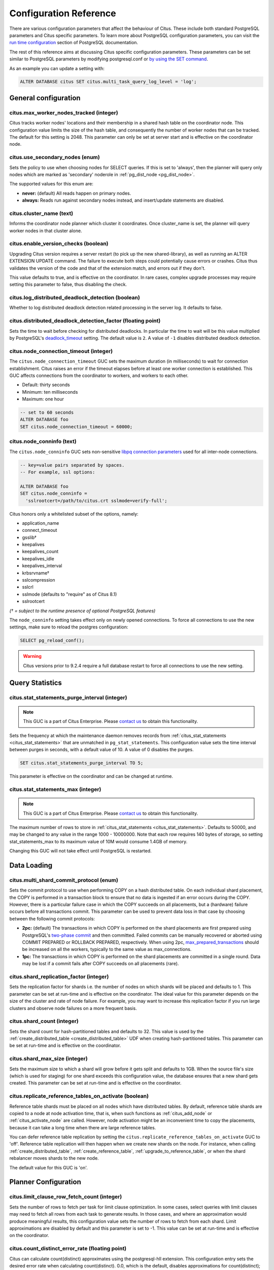 .. _configuration:

Configuration Reference
=======================

There are various configuration parameters that affect the behaviour of Citus. These include both standard PostgreSQL parameters and Citus specific parameters. To learn more about PostgreSQL configuration parameters, you can visit the `run time configuration <http://www.postgresql.org/docs/current/static/runtime-config.html>`_ section of PostgreSQL documentation.

The rest of this reference aims at discussing Citus specific configuration parameters. These parameters can be set similar to PostgreSQL parameters by modifying postgresql.conf or `by using the SET command <http://www.postgresql.org/docs/current/static/config-setting.html>`_.

As an example you can update a setting with:

.. code-block:: postgresql

    ALTER DATABASE citus SET citus.multi_task_query_log_level = 'log';


General configuration
---------------------------------------

citus.max_worker_nodes_tracked (integer)
$$$$$$$$$$$$$$$$$$$$$$$$$$$$$$$$$$$$$$$$$$$$$$$$

Citus tracks worker nodes' locations and their membership in a shared hash table on the coordinator node. This configuration value limits the size of the hash table, and consequently the number of worker nodes that can be tracked. The default for this setting is 2048. This parameter can only be set at server start and is effective on the coordinator node.

citus.use_secondary_nodes (enum)
$$$$$$$$$$$$$$$$$$$$$$$$$$$$$$$$

Sets the policy to use when choosing nodes for SELECT queries. If this
is set to 'always', then the planner will query only nodes which are
marked as 'secondary' noderole in :ref:`pg_dist_node <pg_dist_node>`.

The supported values for this enum are:

* **never:** (default) All reads happen on primary nodes.

* **always:** Reads run against secondary nodes instead, and insert/update statements are disabled.

citus.cluster_name (text)
$$$$$$$$$$$$$$$$$$$$$$$$$

Informs the coordinator node planner which cluster it coordinates. Once
cluster_name is set, the planner will query worker nodes in that cluster alone.

.. _enable_version_checks:

citus.enable_version_checks (boolean)
$$$$$$$$$$$$$$$$$$$$$$$$$$$$$$$$$$$$$

Upgrading Citus version requires a server restart (to pick up the new
shared-library), as well as running an ALTER EXTENSION UPDATE command. The
failure to execute both steps could potentially cause errors or crashes. Citus
thus validates the version of the code and that of the extension match, and
errors out if they don't.

This value defaults to true, and is effective on the coordinator. In rare cases,
complex upgrade processes may require setting this parameter to false, thus
disabling the check.

citus.log_distributed_deadlock_detection (boolean)
$$$$$$$$$$$$$$$$$$$$$$$$$$$$$$$$$$$$$$$$$$$$$$$$$$

Whether to log distributed deadlock detection related processing in the server log. It defaults to false.

citus.distributed_deadlock_detection_factor (floating point)
$$$$$$$$$$$$$$$$$$$$$$$$$$$$$$$$$$$$$$$$$$$$$$$$$$$$$$$$$$$$

Sets the time to wait before checking for distributed deadlocks. In particular the time to wait will be this value multiplied by PostgreSQL's `deadlock_timeout <https://www.postgresql.org/docs/current/static/runtime-config-locks.html>`_ setting. The default value is ``2``. A value of ``-1`` disables distributed deadlock detection.

.. _node_connection_timeout:

citus.node_connection_timeout (integer)
$$$$$$$$$$$$$$$$$$$$$$$$$$$$$$$$$$$$$$$$

The ``citus.node_connection_timeout`` GUC sets the maximum duration (in milliseconds) to wait for connection establishment. Citus raises an error if the timeout elapses before at least one worker connection is established. This GUC affects connections from the coordinator to workers, and workers to each other.

* Default: thirty seconds
* Minimum: ten milliseconds
* Maximum: one hour

.. code-block:: postgresql

  -- set to 60 seconds
  ALTER DATABASE foo
  SET citus.node_connection_timeout = 60000;

.. _node_conninfo:

citus.node_conninfo (text)
$$$$$$$$$$$$$$$$$$$$$$$$$$$$$$$$$$$$$$$$

The ``citus.node_conninfo`` GUC sets non-sensitive `libpq connection parameters <https://www.postgresql.org/docs/current/static/libpq-connect.html#LIBPQ-PARAMKEYWORDS>`_ used for all inter-node connections.

.. code-block:: postgresql

  -- key=value pairs separated by spaces.
  -- For example, ssl options:

  ALTER DATABASE foo
  SET citus.node_conninfo =
    'sslrootcert=/path/to/citus.crt sslmode=verify-full';

Citus honors only a whitelisted subset of the options, namely:

* application_name
* connect_timeout
* gsslib†
* keepalives
* keepalives_count
* keepalives_idle
* keepalives_interval
* krbsrvname†
* sslcompression
* sslcrl
* sslmode  (defaults to "require" as of Citus 8.1)
* sslrootcert

*(† = subject to the runtime presence of optional PostgreSQL features)*

The ``node_conninfo`` setting takes effect only on newly opened connections. To force all connections to use the new settings, make sure to reload the postgres configuration:

.. code-block:: postgresql

   SELECT pg_reload_conf();

.. warning::

   Citus versions prior to 9.2.4 require a full database restart to force all connections to use the new setting.

Query Statistics
---------------------------

citus.stat_statements_purge_interval (integer)
$$$$$$$$$$$$$$$$$$$$$$$$$$$$$$$$$$$$$$$$$$$$$$$

.. note::

   This GUC is a part of Citus Enterprise. Please `contact us <https://www.citusdata.com/about/contact_us>`_ to obtain this functionality.

Sets the frequency at which the maintenance daemon removes records from :ref:`citus_stat_statements <citus_stat_statements>` that are unmatched in ``pg_stat_statements``. This configuration value sets the time interval between purges in seconds, with a default value of 10. A value of 0 disables the purges.

.. code-block:: psql

   SET citus.stat_statements_purge_interval TO 5;

This parameter is effective on the coordinator and can be changed at runtime.

citus.stat_statements_max (integer)
$$$$$$$$$$$$$$$$$$$$$$$$$$$$$$$$$$$

.. note::

   This GUC is a part of Citus Enterprise. Please `contact us <https://www.citusdata.com/about/contact_us>`_ to obtain this functionality.

The maximum number of rows to store in :ref:`citus_stat_statements <citus_stat_statements>`. Defaults to 50000, and may be changed to any value in the range 1000 - 10000000. Note that each row requires 140 bytes of storage, so setting stat_statements_max to its maximum value of 10M would consume 1.4GB of memory.

Changing this GUC will not take effect until PostgreSQL is restarted.

Data Loading
---------------------------

citus.multi_shard_commit_protocol (enum)
$$$$$$$$$$$$$$$$$$$$$$$$$$$$$$$$$$$$$$$$

Sets the commit protocol to use when performing COPY on a hash distributed table. On each individual shard placement, the COPY is performed in a transaction block to ensure that no data is ingested if an error occurs during the COPY. However, there is a particular failure case in which the COPY succeeds on all placements, but a (hardware) failure occurs before all transactions commit. This parameter can be used to prevent data loss in that case by choosing between the following commit protocols: 

* **2pc:** (default) The transactions in which COPY is performed on the shard placements are first prepared using PostgreSQL's `two-phase commit <http://www.postgresql.org/docs/current/static/sql-prepare-transaction.html>`_ and then committed. Failed commits can be manually recovered or aborted using COMMIT PREPARED or ROLLBACK PREPARED, respectively. When using 2pc, `max_prepared_transactions <http://www.postgresql.org/docs/current/static/runtime-config-resource.html>`_ should be increased on all the workers, typically to the same value as max_connections.

* **1pc:** The transactions in which COPY is performed on the shard placements are committed in a single round. Data may be lost if a commit fails after COPY succeeds on all placements (rare).

.. _replication_factor:

citus.shard_replication_factor (integer)
$$$$$$$$$$$$$$$$$$$$$$$$$$$$$$$$$$$$$$$$$$$$

Sets the replication factor for shards i.e. the number of nodes on which shards will be placed and defaults to 1. This parameter can be set at run-time and is effective on the coordinator.
The ideal value for this parameter depends on the size of the cluster and rate of node failure. For example, you may want to increase this replication factor if you run large clusters and observe node failures on a more frequent basis.

citus.shard_count (integer)
$$$$$$$$$$$$$$$$$$$$$$$$$$$$$$$$$$$$$$$$$$$$

Sets the shard count for hash-partitioned tables and defaults to 32. This value is used by
the :ref:`create_distributed_table <create_distributed_table>` UDF when creating
hash-partitioned tables. This parameter can be set at run-time and is effective on the coordinator. 

citus.shard_max_size (integer)
$$$$$$$$$$$$$$$$$$$$$$$$$$$$$$$$$$$$$

Sets the maximum size to which a shard will grow before it gets split and defaults to 1GB. When the source file's size (which is used for staging) for one shard exceeds this configuration value, the database ensures that a new shard gets created. This parameter can be set at run-time and is effective on the coordinator.

.. Comment out this configuration as currently COPY only support random
   placement policy.
.. citus.shard_placement_policy (enum)
   $$$$$$$$$$$$$$$$$$$$$$$$$$$$$$$$$$$$$$$$$$$$$$$$$$

   Sets the policy to use when choosing nodes for placing newly created shards. When using the \\copy command, the coordinator needs to choose the worker nodes on which it will place the new shards. This configuration value is applicable on the coordinator and specifies the policy to use for selecting these nodes. The supported values for this parameter are :-

   * **round-robin:** The round robin policy is the default and aims to distribute shards evenly across the cluster by selecting nodes in a round-robin fashion. This allows you to copy from any node including the coordinator node.

   * **local-node-first:** The local node first policy places the first replica of the shard on the client node from which the \\copy command is being run. As the coordinator node does not store any data, the policy requires that the command be run from a worker node. As the first replica is always placed locally, it provides better shard placement guarantees.

.. _replicate_reference_tables_on_activate:

citus.replicate_reference_tables_on_activate (boolean)
$$$$$$$$$$$$$$$$$$$$$$$$$$$$$$$$$$$$$$$$$$$$$$$$$$$$$$

Reference table shards must be placed on all nodes which have distributed
tables. By default, reference table shards are copied to a node at node
activation time, that is, when such functions as :ref:`citus_add_node` or
:ref:`citus_activate_node` are called. However, node activation might be an
inconvenient time to copy the placements, because it can take a long time when
there are large reference tables.

You can defer reference table replication by setting the
``citus.replicate_reference_tables_on_activate`` GUC to 'off'. Reference table
replication will then happen when we create new shards on the node. For instance,
when calling :ref:`create_distributed_table`, :ref:`create_reference_table`,
:ref:`upgrade_to_reference_table`, or when the shard rebalancer moves shards to
the new node.

The default value for this GUC is 'on'.

Planner Configuration
------------------------------------------------

citus.limit_clause_row_fetch_count (integer)
$$$$$$$$$$$$$$$$$$$$$$$$$$$$$$$$$$$$$$$$$$$$$$$$$$$$$

Sets the number of rows to fetch per task for limit clause optimization. In some cases, select queries with limit clauses may need to fetch all rows from each task to generate results. In those cases, and where an approximation would produce meaningful results, this configuration value sets the number of rows to fetch from each shard. Limit approximations are disabled by default and this parameter is set to -1. This value can be set at run-time and is effective on the coordinator.

citus.count_distinct_error_rate (floating point)
$$$$$$$$$$$$$$$$$$$$$$$$$$$$$$$$$$$$$$$$$$$$$$$$$$$$$$

Citus can calculate count(distinct) approximates using the postgresql-hll extension. This configuration entry sets the desired error rate when calculating count(distinct). 0.0, which is the default, disables approximations for count(distinct); and 1.0 provides no guarantees about the accuracy of results. We recommend setting this parameter to 0.005 for best results. This value can be set at run-time and is effective on the coordinator.

citus.task_assignment_policy (enum)
$$$$$$$$$$$$$$$$$$$$$$$$$$$$$$$$$$$$$$

.. note::

   This GUC is applicable only when :ref:`shard_replication_factor <replication_factor>` is greater than one, or for queries against :ref:`reference_tables`.

Sets the policy to use when assigning tasks to workers. The coordinator assigns tasks to workers based on shard locations. This configuration value specifies the policy to use when making these assignments. Currently, there are three possible task assignment policies which can be used.

* **greedy:** The greedy policy is the default and aims to evenly distribute tasks across workers.

* **round-robin:** The round-robin policy assigns tasks to workers in a round-robin fashion alternating between different replicas. This enables much better cluster utilization when the shard count for a table is low compared to the number of workers.

* **first-replica:** The first-replica policy assigns tasks on the basis of the insertion order of placements (replicas) for the shards. In other words, the fragment query for a shard is simply assigned to the worker which has the first replica of that shard. This method allows you to have strong guarantees about which shards will be used on which nodes (i.e. stronger memory residency guarantees).

This parameter can be set at run-time and is effective on the coordinator.

Intermediate Data Transfer
-------------------------------------------------------------------

citus.binary_worker_copy_format (boolean)
$$$$$$$$$$$$$$$$$$$$$$$$$$$$$$$$$$$$$$$$$$$$$$$

Use the binary copy format to transfer intermediate data between workers. During large table joins, Citus may have to dynamically repartition and shuffle data between different workers. By default, this data is transferred in text format. Enabling this parameter instructs the database to use PostgreSQL’s binary serialization format to transfer this data. This parameter is effective on the workers and needs to be changed in the postgresql.conf file. After editing the config file, users can send a SIGHUP signal or restart the server for this change to take effect.


citus.max_intermediate_result_size (integer)
$$$$$$$$$$$$$$$$$$$$$$$$$$$$$$$$$$$$$$$$$$$$

The maximum size in KB of intermediate results for CTEs that are unable to be pushed down to worker nodes for execution, and for complex subqueries. The default is 1GB, and a value of -1 means no limit. Queries exceeding the limit will be canceled and produce an error message.

DDL
-------------------------------------------------------------------

.. _enable_ddl_prop:

citus.enable_ddl_propagation (boolean)
$$$$$$$$$$$$$$$$$$$$$$$$$$$$$$$$$$$$$$$$$$$$$

Specifies whether to automatically propagate DDL changes from the coordinator to all workers. The default value is true. Because some schema changes require an access exclusive lock on tables and because the automatic propagation applies to all workers sequentially it can make a Citus cluster temporarily less responsive. You may choose to disable this setting and propagate changes manually.

.. note::

  For a list of DDL propagation support, see :ref:`ddl_prop_support`.

.. _enable_local_ref_fkeys:

citus.enable_local_reference_table_foreign_keys (boolean)
$$$$$$$$$$$$$$$$$$$$$$$$$$$$$$$$$$$$$$$$$$$$$$$$$$$$$$$$$

This setting, enabled by default, allows foreign keys to be created between reference and local
tables. For the feature to work, the coordinator node must be registered with itself, using
:ref:`citus_add_node`.

Note that foreign keys between reference tables and local tables come at a slight cost. When
you create the foreign key, Citus must add the plain table to Citus' metadata, and
track it in :ref:`partition_table`. Local tables that are added to metadata inherit the same
limitations as reference tables (see :ref:`ddl` and :ref:`citus_sql_reference`)..

If you drop the foreign keys, Citus will automatically remove such local tables from metadata,
which eliminates such limitations on those tables.

Executor Configuration
------------------------------------------------------------

General
$$$$$$$

citus.all_modifications_commutative
************************************

Citus enforces commutativity rules and acquires appropriate locks for modify operations in order to guarantee correctness of behavior. For example, it assumes that an INSERT statement commutes with another INSERT statement, but not with an UPDATE or DELETE statement. Similarly, it assumes that an UPDATE or DELETE statement does not commute with another UPDATE or DELETE statement. This means that UPDATEs and DELETEs require Citus to acquire stronger locks.

If you have UPDATE statements that are commutative with your INSERTs or other UPDATEs, then you can relax these commutativity assumptions by setting this parameter to true. When this parameter is set to true, all commands are considered commutative and claim a shared lock, which can improve overall throughput. This parameter can be set at runtime and is effective on the coordinator.

.. _multi_task_logging:

citus.multi_task_query_log_level (enum)
*****************************************

Sets a log-level for any query which generates more than one task (i.e. which
hits more than one shard). This is useful during a multi-tenant application
migration, as you can choose to error or warn for such queries, to find them and
add a tenant_id filter to them. This parameter can be set at runtime and is
effective on the coordinator. The default value for this parameter is 'off'.

The supported values for this enum are:

* **off:** Turn off logging any queries which generate multiple tasks (i.e. span multiple shards)

* **debug:** Logs statement at DEBUG severity level.

* **log:** Logs statement at LOG severity level. The log line will include the SQL query that was run.

* **notice:** Logs statement at NOTICE severity level.

* **warning:** Logs statement at WARNING severity level.

* **error:** Logs statement at ERROR severity level.

Note that it may be useful to use :code:`error` during development testing, and a lower log-level like :code:`log` during actual production deployment. Choosing ``log`` will cause multi-task queries to appear in the database logs with the query itself shown after "STATEMENT."

.. code-block:: text

  LOG:  multi-task query about to be executed
  HINT:  Queries are split to multiple tasks if they have to be split into several queries on the workers.
  STATEMENT:  select * from foo;

citus.propagate_set_commands (enum)
***********************************

Determines which SET commands are propagated from the coordinator to workers.
The default value for this parameter is 'none'.

The supported values are:

* **none:** no SET commands are propagated.

* **local:** only SET LOCAL commands are propagated.

citus.enable_repartition_joins (boolean)
****************************************

Ordinarily, attempting to perform :ref:`repartition_joins` with the adaptive executor will fail with an error message. However, setting ``citus.enable_repartition_joins`` to true allows Citus to perform the join. The default value is false.

.. _enable_repartitioned_insert_select:

citus.enable_repartitioned_insert_select (boolean)
**************************************************

By default, an INSERT INTO … SELECT statement that cannot be pushed down will attempt to repartition rows from the SELECT statement and transfer them between workers for insertion. However, if the target table has too many shards then repartitioning will probably not perform well. The overhead of processing the shard intervals when determining how to partition the results is too great. Repartitioning can be disabled manually by setting ``citus.enable_repartitioned_insert_select`` to false.

citus.enable_binary_protocol (boolean)
**************************************

Setting this parameter to true instructs the coordinator node to use
PostgreSQL's binary serialization format (when applicable) to transfer data
with workers. Some column types do not support binary serialization.

Enabling this parameter is mostly useful when the workers must return large
amounts of data.  Examples are when a lot of rows are requested, the rows have
many columns, or they use big types such as ``hll`` from the postgresql-hll
extension.

The default value is false, which means all results are encoded and transferred
in text format.

.. _max_shared_pool_size:

citus.max_shared_pool_size (integer)
************************************

Specifies the maximum number of connections that the coordinator node, across
all simultaneous sessions, is allowed to make per worker node. PostgreSQL must
allocate fixed resources for every connection and this GUC helps ease
connection pressure on workers.

Without connection throttling, every multi-shard query creates connections on
each worker proportional to the number of shards it accesses (in particular, up
to #shards/#workers). Running dozens of multi-shard queries at once can easily
hit worker nodes' ``max_connections`` limit, causing queries to fail.

By default, the value is automatically set equal to the coordinator's own
``max_connections``, which isn't guaranteed to match that of the workers (see
the note below). The value -1 disables throttling.

.. note::

  There are certain operations that do not obey citus.max_shared_pool_size,
  most importantly repartition joins. That's why it can be prudent to increase
  the max_connections on the workers a bit higher than max_connections
  on the coordinator. This gives extra space for connections required for
  repartition queries on the workers.

citus.max_adaptive_executor_pool_size (integer)
***********************************************

Whereas :ref:`max_shared_pool_size` limits worker connections across all
sessions, ``max_adaptive_executor_pool_size`` limits worker connections from
just the *current* session. This GUC is useful for:

* Preventing a single backend from getting all the worker resources
* Providing priority management: designate low priority sessions with low
  max_adaptive_executor_pool_size, and high priority sessions with higher
  values

The default value is 16.

citus.executor_slow_start_interval (integer)
********************************************

Time to wait in milliseconds between opening connections to the same worker
node.

When the individual tasks of a multi-shard query take very little time, they
can often be finished over a single (often already cached) connection. To avoid
redundantly opening additional connections, the executor waits between
connection attempts for the configured number of milliseconds. At the end of
the interval, it increases the number of connections it is allowed to open next
time.

For long queries (those taking >500ms), slow start might add latency, but for
short queries it's faster. The default value is 10ms.

citus.max_cached_conns_per_worker (integer)
*******************************************

Each backend opens connections to the workers to query the shards. At the end
of the transaction, the configured number of connections is kept open to speed
up subsequent commands.  Increasing this value will reduce the latency of
multi-shard queries, but will also increase overhead on the workers.

The default value is 1. A larger value such as 2 might be helpful for clusters
that use a small number of concurrent sessions, but it's not wise to go much
further (e.g. 16 would be too high).

citus.force_max_query_parallelization (boolean)
***********************************************

Simulates the deprecated and now nonexistent real-time executor. This is used
to open as many connections as possible to maximize query parallelization.

When this GUC is enabled, Citus will force the adaptive executor to use as many
connections as possible while executing a parallel distributed query. If not
enabled, the executor might choose to use fewer connections to optimize overall
query execution throughput. Internally, setting this true will end up using one
connection per task.

One place where this is useful is in a transaction whose first query is
lightweight and requires few connections, while a subsequent query would
benefit from more connections. Citus decides how many connections to use in a
transaction based on the first statement, which can throttle other queries
unless we use the GUC to provide a hint.

.. code-block:: postgresql

    BEGIN;
    -- add this hint
    SET citus.force_max_query_parallelization TO ON;

    -- a lightweight query that doesn't require many connections
    SELECT count(*) FROM table WHERE filter = x;

    -- a query that benefits from more connections, and can obtain
    -- them since we forced max parallelization above
    SELECT ... very .. complex .. SQL;
    COMMIT;

The default value is false.

Explain output
$$$$$$$$$$$$$$$$$$$$$$$$$$$$$$$$$$$$$$$

citus.explain_all_tasks (boolean)
************************************************

By default, Citus shows the output of a single, arbitrary task when running `EXPLAIN <http://www.postgresql.org/docs/current/static/sql-explain.html>`_ on a distributed query. In most cases, the explain output will be similar across tasks. Occasionally, some of the tasks will be planned differently or have much higher execution times. In those cases, it can be useful to enable this parameter, after which the EXPLAIN output will include all tasks. This may cause the EXPLAIN to take longer.

.. _explain_analyze_sort_method:

citus.explain_analyze_sort_method (enum)
************************************************

Determines the sort method of the tasks in the output of EXPLAIN ANALYZE.
The default value of citus.explain_analyze_sort_method is ``execution-time``.

The supported values are:

* **execution-time:** sort by execution time.

* **taskId:** sort by task id.
